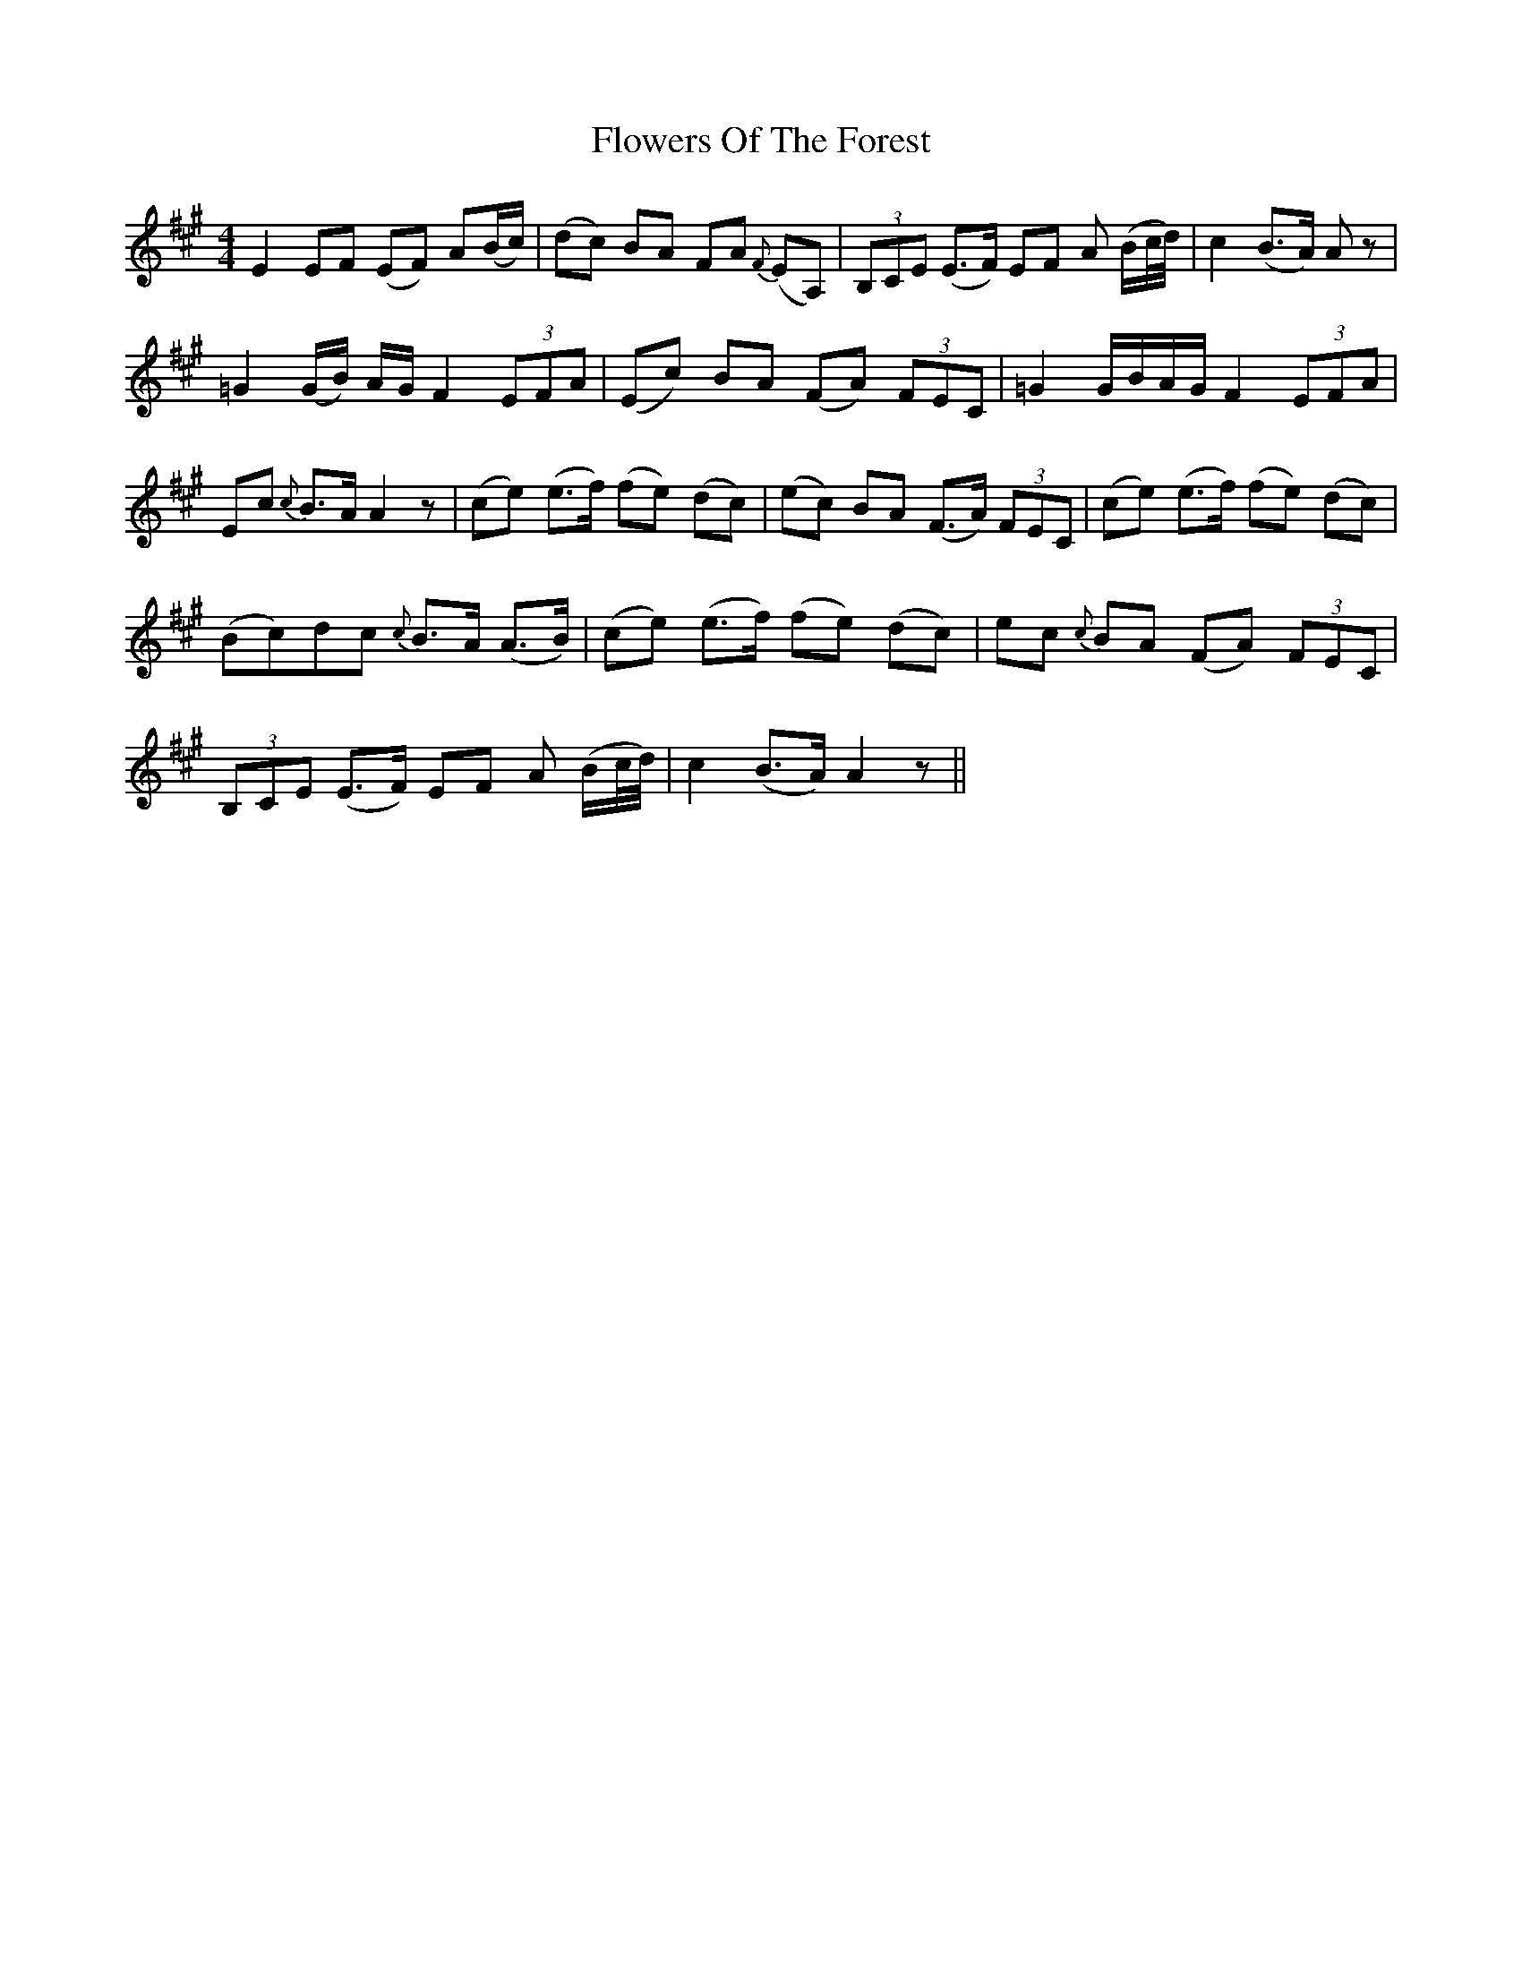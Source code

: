X: 13532
T: Flowers Of The Forest
R: reel
M: 4/4
K: Amajor
E2 EF (EF) A(B/c/)|(dc) BA FA {F}(EA,)|(3B,CE (E>F) EF A (B/c//d//)|c2 (B>A) A z|
=G2 (G/B/) A/G/ F2 (3EFA|(Ec) BA (FA) (3FEC|=G2 G/B/A/G/ F2 (3EFA|
Ec {c}B>A A2 z|(ce) (e>f) (fe) (dc)|(ec) BA (F>A) (3FEC|(ce) (e>f) (fe) (dc)|
(Bc)dc {c}B>A (A>B)|(ce) (e>f) (fe) (dc)|ec {c}BA (FA) (3FEC|
(3B,CE (E>F) EF A (B/c//d//)|c2 (B>A) A2 z||

